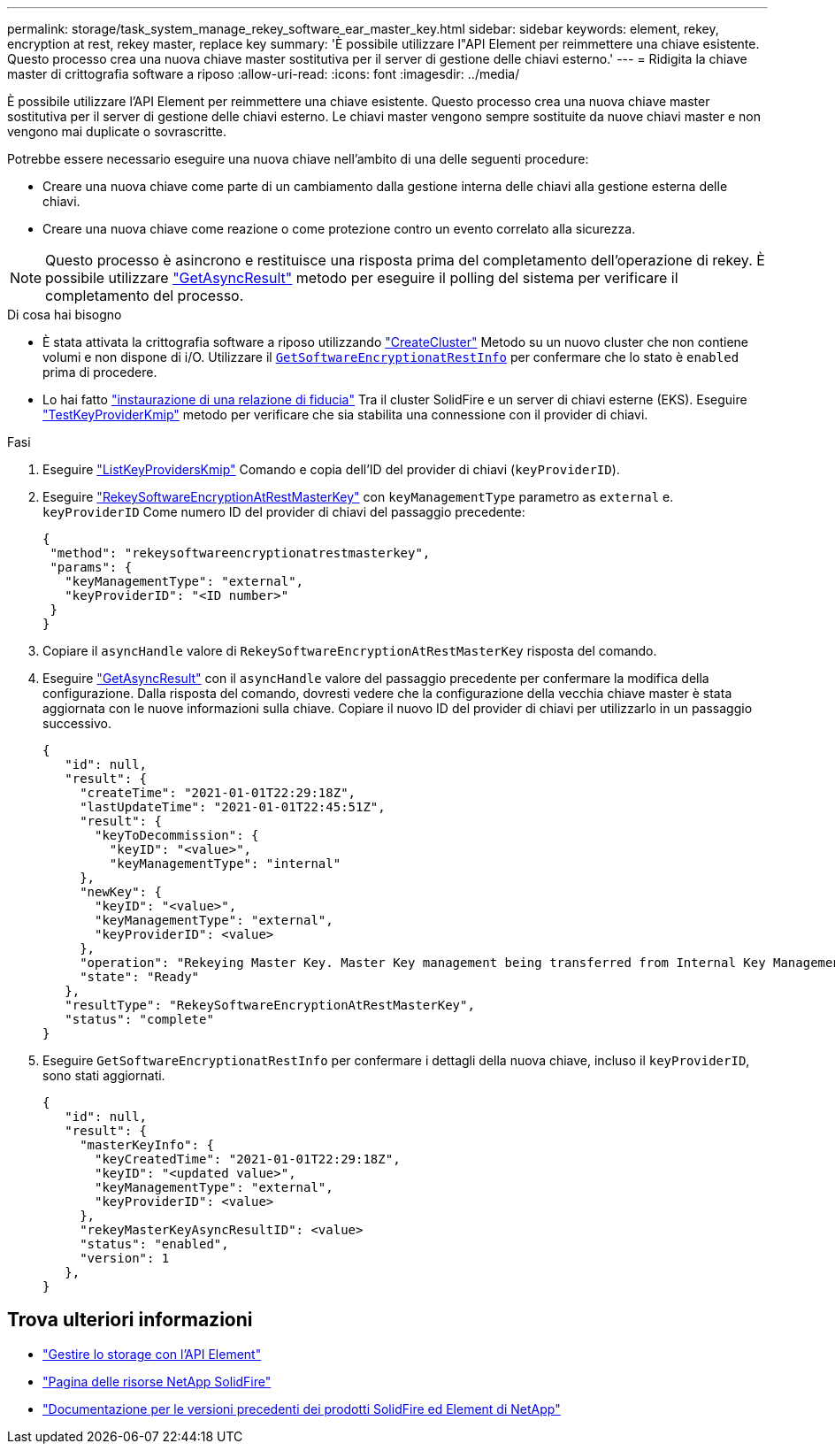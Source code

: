 ---
permalink: storage/task_system_manage_rekey_software_ear_master_key.html 
sidebar: sidebar 
keywords: element, rekey, encryption at rest, rekey master, replace key 
summary: 'È possibile utilizzare l"API Element per reimmettere una chiave esistente. Questo processo crea una nuova chiave master sostitutiva per il server di gestione delle chiavi esterno.' 
---
= Ridigita la chiave master di crittografia software a riposo
:allow-uri-read: 
:icons: font
:imagesdir: ../media/


[role="lead"]
È possibile utilizzare l'API Element per reimmettere una chiave esistente. Questo processo crea una nuova chiave master sostitutiva per il server di gestione delle chiavi esterno. Le chiavi master vengono sempre sostituite da nuove chiavi master e non vengono mai duplicate o sovrascritte.

Potrebbe essere necessario eseguire una nuova chiave nell'ambito di una delle seguenti procedure:

* Creare una nuova chiave come parte di un cambiamento dalla gestione interna delle chiavi alla gestione esterna delle chiavi.
* Creare una nuova chiave come reazione o come protezione contro un evento correlato alla sicurezza.



NOTE: Questo processo è asincrono e restituisce una risposta prima del completamento dell'operazione di rekey. È possibile utilizzare link:../api/reference_element_api_getasyncresult.html["GetAsyncResult"] metodo per eseguire il polling del sistema per verificare il completamento del processo.

.Di cosa hai bisogno
* È stata attivata la crittografia software a riposo utilizzando link:../api/reference_element_api_createcluster.html["CreateCluster"] Metodo su un nuovo cluster che non contiene volumi e non dispone di i/O. Utilizzare il link:../api/reference_element_api_getsoftwareencryptionatrestinfo.html[`GetSoftwareEncryptionatRestInfo`] per confermare che lo stato è `enabled` prima di procedere.
* Lo hai fatto link:../storage/task_system_manage_key_set_up_external_key_management.html["instaurazione di una relazione di fiducia"] Tra il cluster SolidFire e un server di chiavi esterne (EKS). Eseguire link:../api/reference_element_api_testkeyserverkmip.html["TestKeyProviderKmip"] metodo per verificare che sia stabilita una connessione con il provider di chiavi.


.Fasi
. Eseguire link:../api/reference_element_api_listkeyserverskmip.html["ListKeyProvidersKmip"] Comando e copia dell'ID del provider di chiavi (`keyProviderID`).
. Eseguire link:../api/reference_element_api_rekeysoftwareencryptionatrestmasterkey.html["RekeySoftwareEncryptionAtRestMasterKey"] con `keyManagementType` parametro as `external` e. `keyProviderID` Come numero ID del provider di chiavi del passaggio precedente:
+
[listing]
----
{
 "method": "rekeysoftwareencryptionatrestmasterkey",
 "params": {
   "keyManagementType": "external",
   "keyProviderID": "<ID number>"
 }
}
----
. Copiare il `asyncHandle` valore di `RekeySoftwareEncryptionAtRestMasterKey` risposta del comando.
. Eseguire link:../api/reference_element_api_getasyncresult.html["GetAsyncResult"] con il `asyncHandle` valore del passaggio precedente per confermare la modifica della configurazione. Dalla risposta del comando, dovresti vedere che la configurazione della vecchia chiave master è stata aggiornata con le nuove informazioni sulla chiave. Copiare il nuovo ID del provider di chiavi per utilizzarlo in un passaggio successivo.
+
[listing]
----
{
   "id": null,
   "result": {
     "createTime": "2021-01-01T22:29:18Z",
     "lastUpdateTime": "2021-01-01T22:45:51Z",
     "result": {
       "keyToDecommission": {
         "keyID": "<value>",
         "keyManagementType": "internal"
     },
     "newKey": {
       "keyID": "<value>",
       "keyManagementType": "external",
       "keyProviderID": <value>
     },
     "operation": "Rekeying Master Key. Master Key management being transferred from Internal Key Management to External Key Management with keyProviderID=<value>",
     "state": "Ready"
   },
   "resultType": "RekeySoftwareEncryptionAtRestMasterKey",
   "status": "complete"
}
----
. Eseguire `GetSoftwareEncryptionatRestInfo` per confermare i dettagli della nuova chiave, incluso il `keyProviderID`, sono stati aggiornati.
+
[listing]
----
{
   "id": null,
   "result": {
     "masterKeyInfo": {
       "keyCreatedTime": "2021-01-01T22:29:18Z",
       "keyID": "<updated value>",
       "keyManagementType": "external",
       "keyProviderID": <value>
     },
     "rekeyMasterKeyAsyncResultID": <value>
     "status": "enabled",
     "version": 1
   },
}
----


[discrete]
== Trova ulteriori informazioni

* link:../api/concept_element_api_about_the_api.html["Gestire lo storage con l'API Element"]
* https://www.netapp.com/data-storage/solidfire/documentation/["Pagina delle risorse NetApp SolidFire"^]
* https://docs.netapp.com/sfe-122/topic/com.netapp.ndc.sfe-vers/GUID-B1944B0E-B335-4E0B-B9F1-E960BF32AE56.html["Documentazione per le versioni precedenti dei prodotti SolidFire ed Element di NetApp"^]

